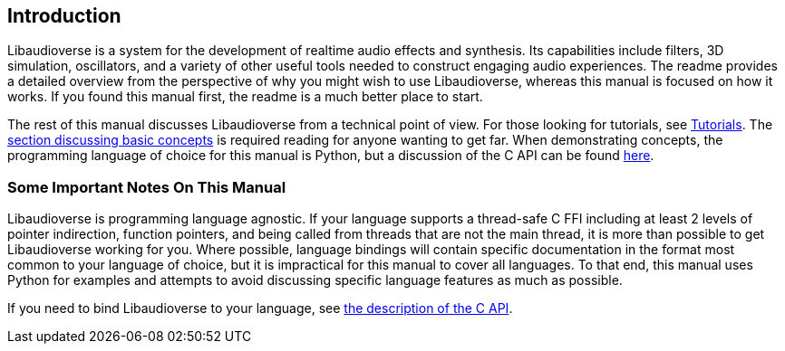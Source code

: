 == Introduction

Libaudioverse is a system for the development of realtime audio effects and synthesis.  Its capabilities include filters, 3D simulation, oscillators, and a variety of other useful tools needed to construct engaging audio experiences.  The readme provides a detailed overview from the perspective of why you might wish to use Libaudioverse, whereas this manual is focused on how it works.  If you found this manual first, the readme is a much better place to start.

The rest of this manual discusses Libaudioverse from a technical point of view.
For those looking for tutorials, see <<tutorials,Tutorials>>.
The <<basics,section discussing basic concepts>> is required reading for anyone wanting to get far.
When demonstrating concepts, the programming language of choice for this manual is Python, but a discussion of the C API can be found <<c-api,here>>.

=== Some Important Notes On This Manual

Libaudioverse is programming language agnostic.
If your language supports a thread-safe C FFI including at least 2 levels of pointer indirection, function pointers, and being called from threads that are not the main thread, it is more than possible to get Libaudioverse working for you.
Where possible, language bindings will contain specific documentation in the format most common to your language of choice, but it is impractical for this manual to cover all languages.
To that end, this manual uses Python for examples and attempts to avoid discussing specific language features as much as possible.

If you need to bind Libaudioverse to your language, see <<c-api,the description of the C API>>.
